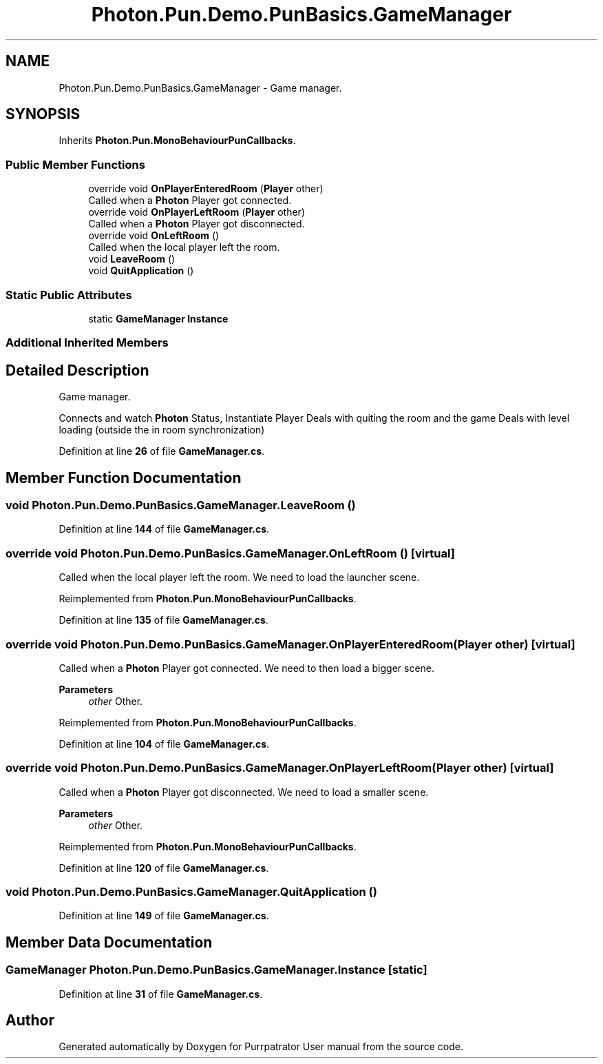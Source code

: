 .TH "Photon.Pun.Demo.PunBasics.GameManager" 3 "Mon Apr 18 2022" "Purrpatrator User manual" \" -*- nroff -*-
.ad l
.nh
.SH NAME
Photon.Pun.Demo.PunBasics.GameManager \- Game manager\&.  

.SH SYNOPSIS
.br
.PP
.PP
Inherits \fBPhoton\&.Pun\&.MonoBehaviourPunCallbacks\fP\&.
.SS "Public Member Functions"

.in +1c
.ti -1c
.RI "override void \fBOnPlayerEnteredRoom\fP (\fBPlayer\fP other)"
.br
.RI "Called when a \fBPhoton\fP Player got connected\&. "
.ti -1c
.RI "override void \fBOnPlayerLeftRoom\fP (\fBPlayer\fP other)"
.br
.RI "Called when a \fBPhoton\fP Player got disconnected\&. "
.ti -1c
.RI "override void \fBOnLeftRoom\fP ()"
.br
.RI "Called when the local player left the room\&. "
.ti -1c
.RI "void \fBLeaveRoom\fP ()"
.br
.ti -1c
.RI "void \fBQuitApplication\fP ()"
.br
.in -1c
.SS "Static Public Attributes"

.in +1c
.ti -1c
.RI "static \fBGameManager\fP \fBInstance\fP"
.br
.in -1c
.SS "Additional Inherited Members"
.SH "Detailed Description"
.PP 
Game manager\&. 

Connects and watch \fBPhoton\fP Status, Instantiate Player Deals with quiting the room and the game Deals with level loading (outside the in room synchronization) 
.PP
Definition at line \fB26\fP of file \fBGameManager\&.cs\fP\&.
.SH "Member Function Documentation"
.PP 
.SS "void Photon\&.Pun\&.Demo\&.PunBasics\&.GameManager\&.LeaveRoom ()"

.PP
Definition at line \fB144\fP of file \fBGameManager\&.cs\fP\&.
.SS "override void Photon\&.Pun\&.Demo\&.PunBasics\&.GameManager\&.OnLeftRoom ()\fC [virtual]\fP"

.PP
Called when the local player left the room\&. We need to load the launcher scene\&. 
.PP
Reimplemented from \fBPhoton\&.Pun\&.MonoBehaviourPunCallbacks\fP\&.
.PP
Definition at line \fB135\fP of file \fBGameManager\&.cs\fP\&.
.SS "override void Photon\&.Pun\&.Demo\&.PunBasics\&.GameManager\&.OnPlayerEnteredRoom (\fBPlayer\fP other)\fC [virtual]\fP"

.PP
Called when a \fBPhoton\fP Player got connected\&. We need to then load a bigger scene\&. 
.PP
\fBParameters\fP
.RS 4
\fIother\fP Other\&.
.RE
.PP

.PP
Reimplemented from \fBPhoton\&.Pun\&.MonoBehaviourPunCallbacks\fP\&.
.PP
Definition at line \fB104\fP of file \fBGameManager\&.cs\fP\&.
.SS "override void Photon\&.Pun\&.Demo\&.PunBasics\&.GameManager\&.OnPlayerLeftRoom (\fBPlayer\fP other)\fC [virtual]\fP"

.PP
Called when a \fBPhoton\fP Player got disconnected\&. We need to load a smaller scene\&. 
.PP
\fBParameters\fP
.RS 4
\fIother\fP Other\&.
.RE
.PP

.PP
Reimplemented from \fBPhoton\&.Pun\&.MonoBehaviourPunCallbacks\fP\&.
.PP
Definition at line \fB120\fP of file \fBGameManager\&.cs\fP\&.
.SS "void Photon\&.Pun\&.Demo\&.PunBasics\&.GameManager\&.QuitApplication ()"

.PP
Definition at line \fB149\fP of file \fBGameManager\&.cs\fP\&.
.SH "Member Data Documentation"
.PP 
.SS "\fBGameManager\fP Photon\&.Pun\&.Demo\&.PunBasics\&.GameManager\&.Instance\fC [static]\fP"

.PP
Definition at line \fB31\fP of file \fBGameManager\&.cs\fP\&.

.SH "Author"
.PP 
Generated automatically by Doxygen for Purrpatrator User manual from the source code\&.
